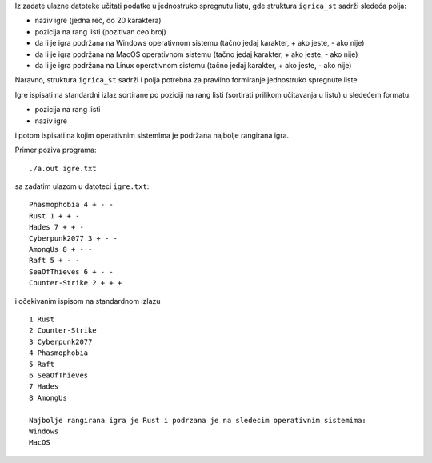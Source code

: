 Iz zadate ulazne datoteke učitati podatke u jednostruko spregnutu listu, gde
struktura ``igrica_st`` sadrži sledeća polja:

- naziv igre (jedna reč, do 20 karaktera)
- pozicija na rang listi (pozitivan ceo broj)
- da li je igra podržana na Windows operativnom sistemu (tačno jedaj karakter, + ako jeste, - ako nije)
- da li je igra podržana na MacOS operativnom sistemu (tačno jedaj karakter, + ako jeste, - ako nije)
- da li je igra podržana na Linux operativnom sistemu (tačno jedaj karakter, + ako jeste, - ako nije)

Naravno, struktura ``igrica_st`` sadrži i polja potrebna za pravilno
formiranje jednostruko spregnute liste.

Igre ispisati na standardni izlaz sortirane po poziciji na rang listi (sortirati prilikom učitavanja u listu) u sledećem formatu:

- pozicija na rang listi
- naziv igre

i potom ispisati na kojim operativnim sistemima je podržana najbolje rangirana igra.

Primer poziva programa::

    ./a.out igre.txt

sa zadatim ulazom u datoteci ``igre.txt``::

    Phasmophobia 4 + - -
    Rust 1 + + -
    Hades 7 + + -
    Cyberpunk2077 3 + - -
    AmongUs 8 + - -
    Raft 5 + - -
    SeaOfThieves 6 + - -
    Counter-Strike 2 + + +

i očekivanim ispisom na standardnom izlazu ::

    1 Rust
    2 Counter-Strike
    3 Cyberpunk2077
    4 Phasmophobia
    5 Raft
    6 SeaOfThieves
    7 Hades
    8 AmongUs

    Najbolje rangirana igra je Rust i podrzana je na sledecim operativnim sistemima:
    Windows
    MacOS